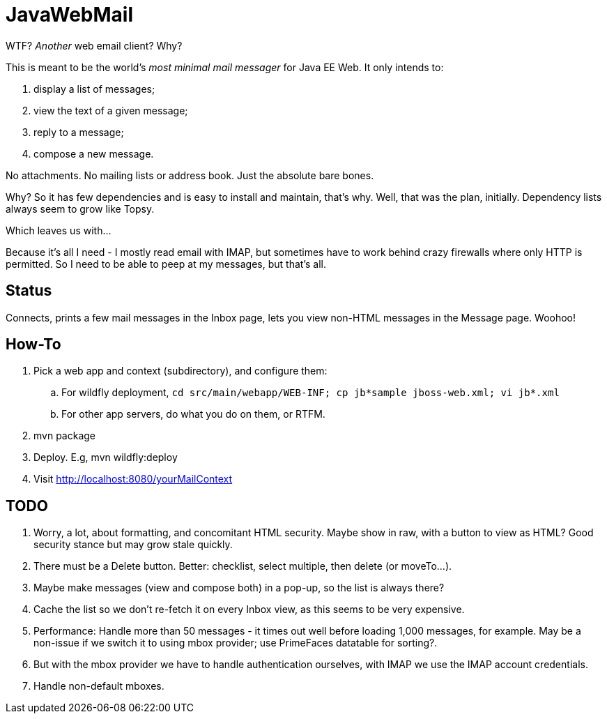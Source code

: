 = JavaWebMail

WTF? _Another_ web email client? Why?

This is meant to be the world's _most minimal mail messager_ for Java EE Web.
It only intends to:

. display a list of messages;
. view the text of a given message;
. reply to a message;
. compose a new message.

No attachments. No mailing lists or address book. Just the absolute bare bones.

Why? So it has few dependencies and is easy to install and maintain, that's why.
Well, that was the plan, initially. Dependency lists always seem to grow like Topsy.

Which leaves us with...

Because it's all I need - I mostly read email with IMAP, but sometimes have to
work behind crazy firewalls where only HTTP is permitted. So I need to be able
to peep at my messages, but that's all.

== Status

Connects, prints a few mail messages in the Inbox page, lets you view 
non-HTML messages in the Message page. Woohoo!

== How-To

. Pick a web app and context (subdirectory), and configure them:
.. For wildfly deployment, `cd src/main/webapp/WEB-INF; cp jb*sample jboss-web.xml; vi jb*.xml`
.. For other app servers, do what you do on them, or RTFM.
. mvn package
. Deploy. E.g, mvn wildfly:deploy
. Visit http://localhost:8080/yourMailContext

== TODO

. Worry, a lot, about formatting, and concomitant HTML security. Maybe show in raw, with a
button to view as HTML? Good security stance but may grow stale quickly.
. There must be a Delete button. Better: checklist, select multiple, then delete (or moveTo...).
. Maybe make messages (view and compose both) in a pop-up, so the list is always there?
. Cache the list so we don't re-fetch it on every Inbox view, as this seems to be very expensive.
. Performance: Handle more than 50 messages - it times out well before loading 1,000 messages, for example. May be a non-issue if we switch it to using mbox provider; use PrimeFaces datatable for sorting?.
. But with the mbox provider we have to handle authentication ourselves, with IMAP we use the IMAP account credentials.
. Handle non-default mboxes.
